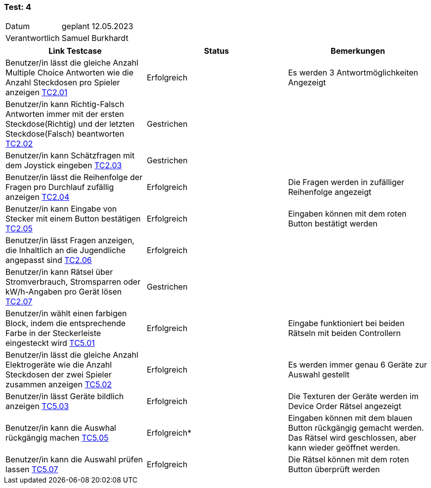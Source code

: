 === Test: 4 ===

[%autowidth]
|===
|Datum | geplant 12.05.2023
|Verantwortlich | Samuel Burkhardt
|===

|===
|Link Testcase | Status | Bemerkungen

|Benutzer/in lässt die gleiche Anzahl Multiple Choice Antworten wie die Anzahl Steckdosen pro Spieler anzeigen https://gitlab.fhnw.ch/ip12-22vt/ip12-22vt_strombewusst/docu/-/blob/main/testing/TestDoc/TestCases/2_RätselQuiz/TC2.01_F002R01.adoc[TC2.01]
|Erfolgreich
|Es werden 3 Antwortmöglichkeiten Angezeigt

|Benutzer/in kann Richtig-Falsch Antworten immer mit der ersten Steckdose(Richtig) und der letzten Steckdose(Falsch) beantworten https://gitlab.fhnw.ch/ip12-22vt/ip12-22vt_strombewusst/docu/-/blob/main/testing/TestDoc/TestCases/2_RätselQuiz/TC2.02_F002R02.adoc[TC2.02]
|Gestrichen
|

|Benutzer/in kann Schätzfragen mit dem Joystick eingeben https://gitlab.fhnw.ch/ip12-22vt/ip12-22vt_strombewusst/docu/-/blob/main/testing/TestDoc/TestCases/2_RätselQuiz/TC2.03_F002R03.adoc[TC2.03]
|Gestrichen
|

|Benutzer/in lässt die Reihenfolge der Fragen  pro Durchlauf zufällig anzeigen https://gitlab.fhnw.ch/ip12-22vt/ip12-22vt_strombewusst/docu/-/blob/main/testing/TestDoc/TestCases/2_RätselQuiz/TC2.04_F002R04.adoc[TC2.04]
|Erfolgreich
|Die Fragen werden in zufälliger Reihenfolge angezeigt

|Benutzer/in kann Eingabe von Stecker mit einem Button bestätigen https://gitlab.fhnw.ch/ip12-22vt/ip12-22vt_strombewusst/docu/-/blob/main/testing/TestDoc/TestCases/2_RätselQuiz/TC2.05_F002R05.adoc[TC2.05]
|Erfolgreich
|Eingaben können mit dem roten Button bestätigt werden

|Benutzer/in lässt Fragen anzeigen, die Inhaltlich an die Jugendliche angepasst sind https://gitlab.fhnw.ch/ip12-22vt/ip12-22vt_strombewusst/docu/-/blob/main/testing/TestDoc/TestCases/2_RätselQuiz/TC2.06_F002R06.adoc[TC2.06]
|Erfolgreich
|

|Benutzer/in kann Rätsel über Stromverbrauch, Stromsparren oder kW/h-Angaben pro Gerät lösen https://gitlab.fhnw.ch/ip12-22vt/ip12-22vt_strombewusst/docu/-/blob/main/testing/TestDoc/TestCases/2_RätselQuiz/TC2.07_F002R07.adoc[TC2.07]
|Gestrichen
|

|Benutzer/in wählt einen farbigen Block, indem die entsprechende Farbe in der Steckerleiste eingesteckt wird https://gitlab.fhnw.ch/ip12-22vt/ip12-22vt_strombewusst/docu/-/blob/main/testing/TestDoc/TestCases/5_RätselGeräteordnung/TC5.01_F005R01.adoc[TC5.01]
|Erfolgreich
|Eingabe funktioniert bei beiden Rätseln mit beiden Controllern

|Benutzer/in lässt die gleiche Anzahl Elektrogeräte wie die Anzahl Steckdosen der zwei Spieler zusammen anzeigen https://gitlab.fhnw.ch/ip12-22vt/ip12-22vt_strombewusst/docu/-/blob/main/testing/TestDoc/TestCases/5_RätselGeräteordnung/TC5.02_F005R02.adoc[TC5.02]
|Erfolgreich
|Es werden immer genau 6 Geräte zur Auswahl gestellt

|Benutzer/in lässt Geräte bildlich anzeigen https://gitlab.fhnw.ch/ip12-22vt/ip12-22vt_strombewusst/docu/-/blob/main/testing/TestDoc/TestCases/5_RätselGeräteordnung/TC5.03_F005R03.adoc[TC5.03]
|Erfolgreich
|Die Texturen der Geräte werden im Device Order Rätsel angezeigt

|Benutzer/in kann die Auswhal rückgängig machen https://gitlab.fhnw.ch/ip12-22vt/ip12-22vt_strombewusst/docu/-/blob/main/testing/TestDoc/TestCases/5_RätselGeräteordnung/TC5.05_F005R05.adoc[TC5.05]
|Erfolgreich*
|Eingaben können mit dem blauen Button rückgängig gemacht werden. Das Rätsel wird geschlossen, aber kann wieder geöffnet werden.

|Benutzer/in kann die Auswahl prüfen lassen https://gitlab.fhnw.ch/ip12-22vt/ip12-22vt_strombewusst/docu/-/blob/main/testing/TestDoc/TestCases/5_RätselGeräteordnung/TC5.07_F005R07.adoc[TC5.07]
|Erfolgreich
|Die Rätsel können mit dem roten Button überprüft werden

|===